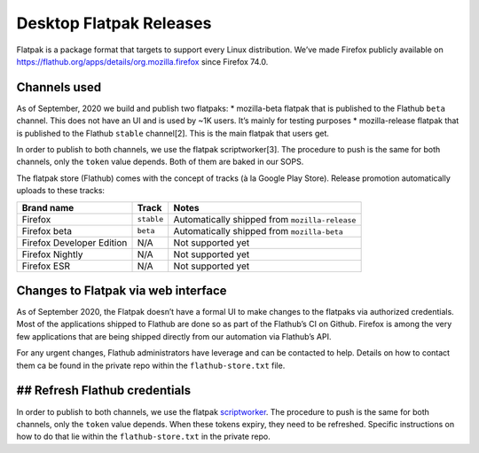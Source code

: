 Desktop Flatpak Releases
========================

Flatpak is a package format that targets to support every Linux
distribution. We’ve made Firefox publicly available on
https://flathub.org/apps/details/org.mozilla.firefox since Firefox 74.0.

Channels used
-------------

As of September, 2020 we build and publish two flatpaks: \* mozilla-beta
flatpak that is published to the Flathub ``beta`` channel. This does not
have an UI and is used by ~1K users. It’s mainly for testing purposes \*
mozilla-release flatpak that is published to the Flathub ``stable``
channel[2]. This is the main flatpak that users get.

In order to publish to both channels, we use the flatpak
scriptworker[3]. The procedure to push is the same for both channels,
only the ``token`` value depends. Both of them are baked in our SOPS.

The flatpak store (Flathub) comes with the concept of tracks (à la
Google Play Store). Release promotion automatically uploads to these
tracks:

+---------------------------+------------+---------------------------+
| Brand name                | Track      | Notes                     |
+===========================+============+===========================+
| Firefox                   | ``stable`` | Automatically shipped     |
|                           |            | from ``mozilla-release``  |
+---------------------------+------------+---------------------------+
| Firefox beta              | ``beta``   | Automatically shipped     |
|                           |            | from ``mozilla-beta``     |
+---------------------------+------------+---------------------------+
| Firefox Developer Edition | N/A        | Not supported yet         |
+---------------------------+------------+---------------------------+
| Firefox Nightly           | N/A        | Not supported yet         |
+---------------------------+------------+---------------------------+
| Firefox ESR               | N/A        | Not supported yet         |
+---------------------------+------------+---------------------------+

Changes to Flatpak via web interface
------------------------------------

As of September 2020, the Flatpak doesn’t have a formal UI to make
changes to the flatpaks via authorized credentials. Most of the
applications shipped to Flathub are done so as part of the Flathub’s CI
on Github. Firefox is among the very few applications that are being
shipped directly from our automation via Flathub’s API.

For any urgent changes, Flathub administrators have leverage and can be
contacted to help. Details on how to contact them ca be found in the
private repo within the ``flathub-store.txt`` file.

## Refresh Flathub credentials
------------------------------

In order to publish to both channels, we use the flatpak
`scriptworker`_. The procedure to push is the same for both channels,
only the ``token`` value depends. When these tokens expiry, they need to
be refreshed. Specific instructions on how to do that lie within the
``flathub-store.txt`` in the private repo.

.. _scriptworker: https://github.com/mozilla-releng/scriptworker-scripts/tree/master/pushflatpakscript
